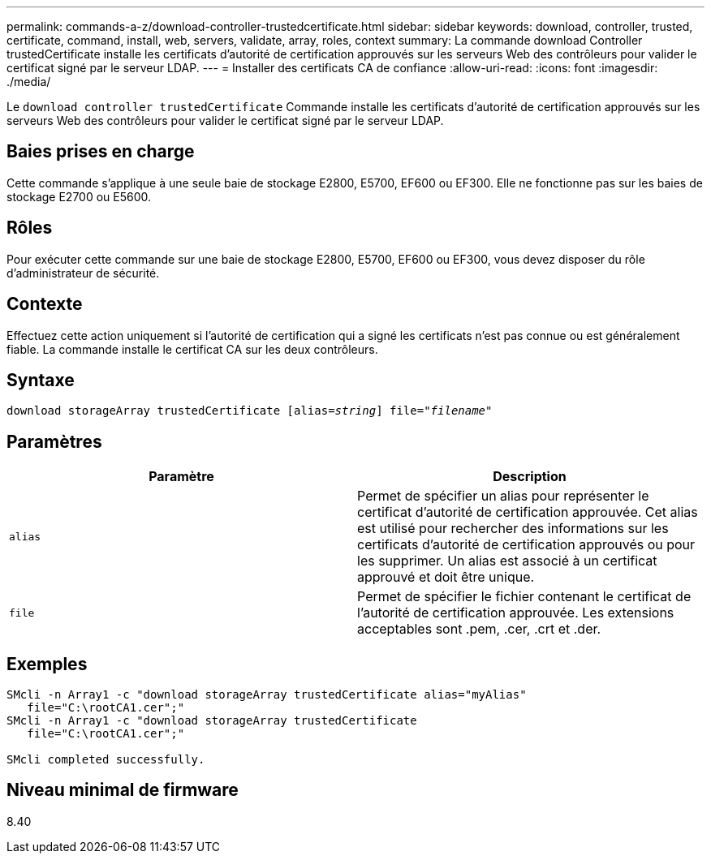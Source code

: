 ---
permalink: commands-a-z/download-controller-trustedcertificate.html 
sidebar: sidebar 
keywords: download, controller, trusted, certificate, command, install, web, servers, validate, array, roles, context 
summary: La commande download Controller trustedCertificate installe les certificats d’autorité de certification approuvés sur les serveurs Web des contrôleurs pour valider le certificat signé par le serveur LDAP. 
---
= Installer des certificats CA de confiance
:allow-uri-read: 
:icons: font
:imagesdir: ./media/


[role="lead"]
Le `download controller trustedCertificate` Commande installe les certificats d'autorité de certification approuvés sur les serveurs Web des contrôleurs pour valider le certificat signé par le serveur LDAP.



== Baies prises en charge

Cette commande s'applique à une seule baie de stockage E2800, E5700, EF600 ou EF300. Elle ne fonctionne pas sur les baies de stockage E2700 ou E5600.



== Rôles

Pour exécuter cette commande sur une baie de stockage E2800, E5700, EF600 ou EF300, vous devez disposer du rôle d'administrateur de sécurité.



== Contexte

Effectuez cette action uniquement si l'autorité de certification qui a signé les certificats n'est pas connue ou est généralement fiable. La commande installe le certificat CA sur les deux contrôleurs.



== Syntaxe

[listing, subs="+macros"]
----

pass:quotes[download storageArray trustedCertificate [alias=_string_]] pass:quotes[file="_filename_"]
----


== Paramètres

|===
| Paramètre | Description 


 a| 
`alias`
 a| 
Permet de spécifier un alias pour représenter le certificat d'autorité de certification approuvée. Cet alias est utilisé pour rechercher des informations sur les certificats d'autorité de certification approuvés ou pour les supprimer. Un alias est associé à un certificat approuvé et doit être unique.



 a| 
`file`
 a| 
Permet de spécifier le fichier contenant le certificat de l'autorité de certification approuvée. Les extensions acceptables sont .pem, .cer, .crt et .der.

|===


== Exemples

[listing]
----

SMcli -n Array1 -c "download storageArray trustedCertificate alias="myAlias"
   file="C:\rootCA1.cer";"
SMcli -n Array1 -c "download storageArray trustedCertificate
   file="C:\rootCA1.cer";"

SMcli completed successfully.
----


== Niveau minimal de firmware

8.40
